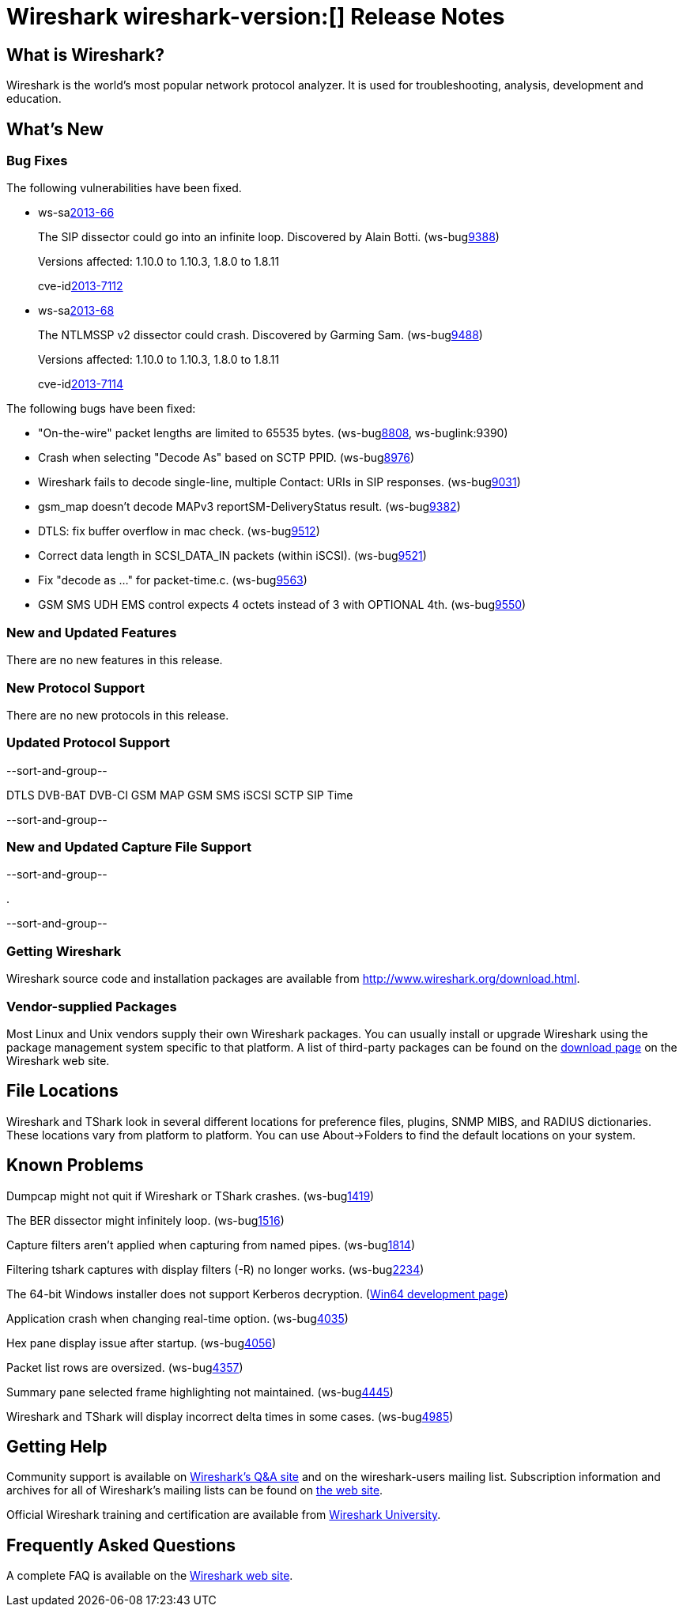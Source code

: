 = Wireshark wireshark-version:[] Release Notes
// $Id$

== What is Wireshark?

Wireshark is the world's most popular network protocol analyzer. It is
used for troubleshooting, analysis, development and education.

== What's New

=== Bug Fixes

The following vulnerabilities have been fixed.

//* ws-buglink:5000[]
//* ws-buglink:6000[Wireshark bug]
//* ws-salink:2013-11[]
//* cve-idlink:2013-2486[]

* ws-salink:2013-66[]
+
The SIP dissector could go into an infinite loop. Discovered by Alain Botti.
// Fixed in trunk-1.10: r53195
// Fixed in trunk-1.8: r53197
(ws-buglink:9388[])
+
Versions affected: 1.10.0 to 1.10.3, 1.8.0 to 1.8.11
+
cve-idlink:2013-7112[]

* ws-salink:2013-68[]
+
The NTLMSSP v2 dissector could crash. Discovered by Garming Sam.
// Fixed in trunk: r53626
// Fixed in trunk-1.10: r54072
// Fixed in trunk-1.8: r54146
(ws-buglink:9488[])
+
Versions affected: 1.10.0 to 1.10.3, 1.8.0 to 1.8.11
+
cve-idlink:2013-7114[]

The following bugs have been fixed:

//* Wireshark will strip the paint off your car, then apply a hideous
//flame job to the hood and fenders using gray, red, and black primer.
//(ws-buglink:0000[])

* "On-the-wire" packet lengths are limited to 65535 bytes. (ws-buglink:8808[], ws-buglink:9390)

* Crash when selecting "Decode As"  based on SCTP PPID. (ws-buglink:8976[])

* Wireshark fails to decode single-line, multiple Contact: URIs in SIP responses. (ws-buglink:9031[])

* gsm_map doesn't decode MAPv3 reportSM-DeliveryStatus result. (ws-buglink:9382[])

* DTLS: fix buffer overflow in mac check. (ws-buglink:9512[])

* Correct data length in SCSI_DATA_IN packets (within iSCSI). (ws-buglink:9521[])

* Fix "decode as ..." for packet-time.c. (ws-buglink:9563[])

* GSM SMS UDH EMS control expects 4 octets instead of 3 with OPTIONAL 4th. (ws-buglink:9550[])

=== New and Updated Features

There are no new features in this release.

=== New Protocol Support

There are no new protocols in this release.

=== Updated Protocol Support

--sort-and-group--

DTLS
DVB-BAT
DVB-CI
GSM MAP
GSM SMS
iSCSI
SCTP
SIP
Time

--sort-and-group--

=== New and Updated Capture File Support

--sort-and-group--

.

--sort-and-group--

=== Getting Wireshark

Wireshark source code and installation packages are available from
http://www.wireshark.org/download.html.

=== Vendor-supplied Packages

Most Linux and Unix vendors supply their own Wireshark packages. You can
usually install or upgrade Wireshark using the package management system
specific to that platform. A list of third-party packages can be found
on the http://www.wireshark.org/download.html#thirdparty[download page]
on the Wireshark web site.

== File Locations

Wireshark and TShark look in several different locations for preference
files, plugins, SNMP MIBS, and RADIUS dictionaries. These locations vary
from platform to platform. You can use About→Folders to find the default
locations on your system.

== Known Problems

Dumpcap might not quit if Wireshark or TShark crashes.
(ws-buglink:1419[])

The BER dissector might infinitely loop.
(ws-buglink:1516[])

Capture filters aren't applied when capturing from named pipes.
(ws-buglink:1814[])

Filtering tshark captures with display filters (-R) no longer works.
(ws-buglink:2234[])

The 64-bit Windows installer does not support Kerberos decryption.
(https://wiki.wireshark.org/Development/Win64[Win64 development page])

Application crash when changing real-time option.
(ws-buglink:4035[])

Hex pane display issue after startup.
(ws-buglink:4056[])

Packet list rows are oversized.
(ws-buglink:4357[])

Summary pane selected frame highlighting not maintained.
(ws-buglink:4445[])

Wireshark and TShark will display incorrect delta times in some cases.
(ws-buglink:4985[])

== Getting Help

Community support is available on http://ask.wireshark.org/[Wireshark's
Q&A site] and on the wireshark-users mailing list. Subscription
information and archives for all of Wireshark's mailing lists can be
found on http://www.wireshark.org/lists/[the web site].

Official Wireshark training and certification are available from
http://www.wiresharktraining.com/[Wireshark University].

== Frequently Asked Questions

A complete FAQ is available on the
http://www.wireshark.org/faq.html[Wireshark web site].
